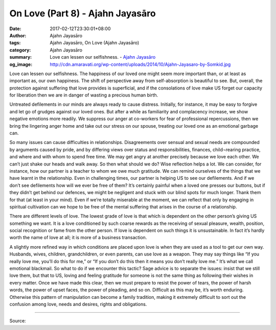 On Love (Part 8) - Ajahn Jayasāro
#################################

:date: 2017-02-12T23:30:01+08:00
:author: Ajahn Jayasāro
:tags: Ajahn Jayasāro, On Love (Ajahn Jayasāro)
:category: Ajahn Jayasāro
:summary: Love can lessen our selfishness.
          - `Ajahn Jayasāro`_
:og_image: http://cdn.amaravati.org/wp-content/uploads/2014/10/Ajahn-Jayasaro-by-Somkid.jpg


Love can lessen our selfishness. The happiness of our loved one might seem more important than, or at least as important as, our own happiness. The shift of perspective away from self-absorption is beautiful to see. But, overall, the protection against suffering that love provides is superficial, and if the consolations of love make US forget our capacity for liberation then we are in danger of wasting a precious human birth.

Untreated defilements in our minds are always ready to cause distress. Initially, for instance, it may be easy to forgive and let go of grudges against our loved ones. But after a while as familiarity and complacency increase, we show negative emotions more readily. We suppress our anger at co-workers for fear of professional repercussions, then we bring the lingering anger home and take out our stress on our spouse, treating our loved one as an emotional garbage can.

So many issues can cause difficulties in relationships. Disagreements over sensual and sexual needs are compounded by arguments caused by pride, and by differing views over status and responsibilities, finances, child¬rearing practice, and where and with whom to spend free time. We may get angry at another precisely because we love each other. We can’t just shake our heads and walk away. So then what should we do? Wise reflection helps a lot. We can consider, for instance, how our partner is a teacher to whom we owe much gratitude. We can remind ourselves of the things that we have learnt in the relationship. Even in challenging times, our partner is helping US to see our defilements. And if we don’t see defilements how will we ever be free of them? It’s certainly painful when a loved one presses our buttons, but if they didn’t get behind our defences, we might be negligent and stuck with our blind spots for much longer. Thank them for that (at least in your mind). Even if we’re totally miserable at the moment, we can reflect that only by engaging in spiritual cultivation can we hope to be free of the mental suffering that arises in the course of a relationship.

There are different levels of love. The lowest grade of love is that which is dependent on the other person’s giving US something we want. It is a love conditioned by such coarse rewards as the receiving of sexual pleasure, wealth, position, social recognition or fame from the other person. If love is dependent on such things it is unsustainable. In fact it’s hardly worth the name of love at all; it is more of a business transaction.

A slightly more refined way in which conditions are placed upon love is when they are used as a tool to get our own way. Husbands, wives, children, grandchildren, or even parents, can use love as a weapon. They may say things like “If you really love me, you’ll do this for me,” or “If you don’t do this then it means you don’t really love me.” It’s what we call emotional blackmail. So what to do if we encounter this tactic? Sage advice is to separate the issues: insist that we still love them, but that to US, loving and feeling gratitude for someone is not the same thing as following their wishes in every matter. Once we have made this clear, then we must prepare to resist the power of tears, the power of harsh words, the power of upset faces, the power of pleading, and so on. Difficult as this may be, it’s worth enduring. Otherwise this pattern of manipulation can become a family tradition, making it extremely difficult to sort out the confusion among love, needs and desires, rights and obligations.

.. image:: https://scontent-tpe1-1.xx.fbcdn.net/v/t31.0-8/16587269_910457179090522_1161647350311989152_o.jpg?oh=c16bc0ce8833f6f1c2e845b4e06f02d3&oe=5929E039
   :align: center
   :alt: หลักรักตอนที่ ๘

----

Source:

.. raw:: html

  <iframe src="https://www.facebook.com/plugins/post.php?href=https%3A%2F%2Fwww.facebook.com%2Fpermalink.php%3Fstory_fbid%3D910457179090522%26id%3D182989118504002&width=500" width="500" height="543" style="border:none;overflow:hidden" scrolling="no" frameborder="0" allowTransparency="true"></iframe>

.. _Ajahn Jayasāro: http://www.amaravati.org/biographies/ajahn-jayasaro/
